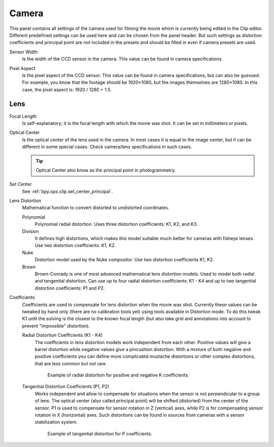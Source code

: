 .. _bpy.types.MovieTrackingCamera:

******
Camera
******

This panel contains all settings of the camera used for filming the movie
which is currently being edited in the Clip editor.
Different predefined settings can be used here and can be chosen from the panel header.
But such settings as distortion coefficients and principal point are not included in the presets and
should be filled in even if camera presets are used.

.. _bpy.types.MovieTrackingCamera.sensor_width:

Sensor Width
   Is the width of the CCD sensor in the camera. This value can be found in camera specifications.

.. _bpy.types.MovieTrackingCamera.pixel_aspect:

Pixel Aspect
   Is the pixel aspect of the CCD sensor. This value can be found in camera specifications,
   but can also be guessed. For example, you know that the footage should be 1920×1080,
   but the images themselves are 1280×1080. In this case, the pixel aspect is: 1920 / 1280 = 1.5.


Lens
====

.. _bpy.types.MovieTrackingCamera.focal_length:

Focal Length
   Is self-explanatory; it is the focal length with which the movie was shot.
   It can be set in millimeters or pixels.

.. _bpy.types.MovieTrackingCamera.principal:

Optical Center
   Is the optical center of the lens used in the camera. In most cases it is equal to the image center,
   but it can be different in some special cases. Check camera/lens specifications in such cases.

   .. tip:: Optical Center also know as the principal point in photogrammetry.

Set Center
   See :ref:`bpy.ops.clip.set_center_principal`.

.. _bpy.types.MovieTrackingCamera.distortion_model:

Lens Distortion
   Mathematical function to convert distorted to undistorted coordinates.

   Polynomial
      Polynomial radial distortion. Uses three distortion coefficients: K1, K2, and K3.
   Division
      It defines high distortions, which makes this model suitable much better for cameras with fisheye lenses.
      Use two distortion coefficients: K1, K2.
   Nuke
      Distortion model used by the Nuke compositor. Use two distortion coefficients K1, K2.
   Brown
      Brown-Conrady is one of most advanced mathematical lens distortion models.
      Used to model both radial and tangential distortion. Can use up to four
      radial distortion coefficients: K1 - K4 and up to two tangential distortion coefficients: P1 and P2.

Coefficients
   Coefficients are used to compensate for lens distortion when the movie was shot.
   Currently these values can be tweaked by hand only (there are no calibration tools yet)
   using tools available in Distortion mode. To do this tweak K1 until the solving is the closest to
   the known focal length (but also take grid and annotations into account
   to prevent "impossible" distortion).

   .. _bpy.types.MovieTrackingCamera.k:
   .. _bpy.types.MovieTrackingCamera.division_k:
   .. _bpy.types.MovieTrackingCamera.nuke_k:
   .. _bpy.types.MovieTrackingCamera.brown_k:

   Radial Distortion Coefficients (K1 - K4)
      The coefficients in lens distortion models work independent from each other.
      Positive values will give a barrel distortion while negative values give a pincushion distortion.
      With a mixture of both negative and positive coefficients you can define more complicated
      mustache distortions or other complex distortions, that are less common but not rare.

      .. figure:: /images/movie-clip_tracking_clip_sidebar_track_camera_lens-distortion-k.png

         Example of radial distortion for positive and negative K coefficients.

   .. _bpy.types.MovieTrackingCamera.brown_p:

   Tangential Distortion Coefficients (P1, P2)
      Works independent and allow to compensate for situations when the sensor is not
      perpendicular to a group of lens. The optical center (also called principal point)
      will be shifted (distorted) from the center of the sensor.
      P1 is used to compensate for sensor rotation in Z (vertical) axes,
      while P2 is for compensating sensor rotation in X (horizontal) axes.
      Such distortions can be found in sources from cameras with a sensor stabilization system.

      .. figure:: /images/movie-clip_tracking_clip_sidebar_track_camera_lens-distortions-p.png

         Example of tangential distortion for P coefficients.
